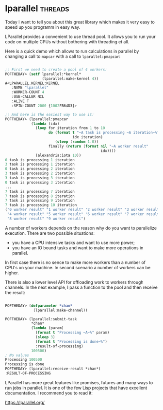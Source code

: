 * lparallel :threads:
:PROPERTIES:
:Documentation: :)
:Docstrings: :)
:Tests:    :)
:Examples: :)
:RepositoryActivity: :(
:CI:       :(
:END:

Today I want to tell you about this great library which makes it very
easy to speed up you programm in easy way.

LParallel provides a convenient to use thread pool. It allows you to run
your code on multiple CPUs without bothering with threading et all.

Here is a quick demo which allows to run calculations in parallel by
changing a call to ~mapcar~ with a call to ~lparallel:pmapcar~:

#+begin_src lisp

;; First we need to create a pool of 4 workers:
POFTHEDAY> (setf lparallel:*kernel*
                 (lparallel:make-kernel 4))
#<LPARALLEL.KERNEL:KERNEL
   :NAME "lparallel"
   :WORKER-COUNT 4
   :USE-CALLER NIL
   :ALIVE T
   :SPIN-COUNT 2000 {1002FB64D3}>

;; And here is the easiest way to use it:
POFTHEDAY> (lparallel:pmapcar
            (lambda (idx)
              (loop for iteration from 1 to 10
                    do (format t "~A task is processing ~A iteration~%"
                               idx iteration)
                       (sleep (random 1.0))
                    finally (return (format nil "~A worker result"
                                            idx))))
              (alexandria:iota 10))
0 task is processing 1 iteration
3 task is processing 1 iteration
0 task is processing 2 iteration
3 task is processing 2 iteration
3 task is processing 3 iteration
0 task is processing 3 iteration
...
7 task is processing 7 iteration
7 task is processing 8 iteration
7 task is processing 9 iteration
7 task is processing 10 iteration
("0 worker result" "1 worker result" "2 worker result" "3 worker result"
 "4 worker result" "5 worker result" "6 worker result" "7 worker result"
 "8 worker result" "9 worker result")

#+end_src

A number of workers depends on the reason why do you want to parallelize
execution. There are two possible situations:

- you have a CPU intensive tasks and want to use more power;
- you have an IO bound tasks and want to make more operations in
  parallel.

In first case there is no sence to make more workers than a number of
CPU's on your machine. In second scenario a number of workers can be
higher.

There is also a lower level API for offloading work to workers through
channels. In the next example, I pass a function to the pool and then
receive the result:

#+begin_src lisp

POFTHEDAY> (defparameter *chan*
             (lparallel:make-channel))

POFTHEDAY> (lparallel:submit-task
            *chan*
            (lambda (param)
              (format t "Processing ~A~%" param)
              (sleep 3)
              (format t "Processing is done~%")
              :result-of-processing)
            100500)
; No values
Processing 100500
Processing is done
POFTHEDAY> (lparallel:receive-result *chan*)
:RESULT-OF-PROCESSING

#+end_src

LParallel has more great features like promises, futures and many ways
to run jobs in parallel. It is one of the few Lisp projects that have
excellent documentation. I recommend you to read it:

https://lparallel.org/
